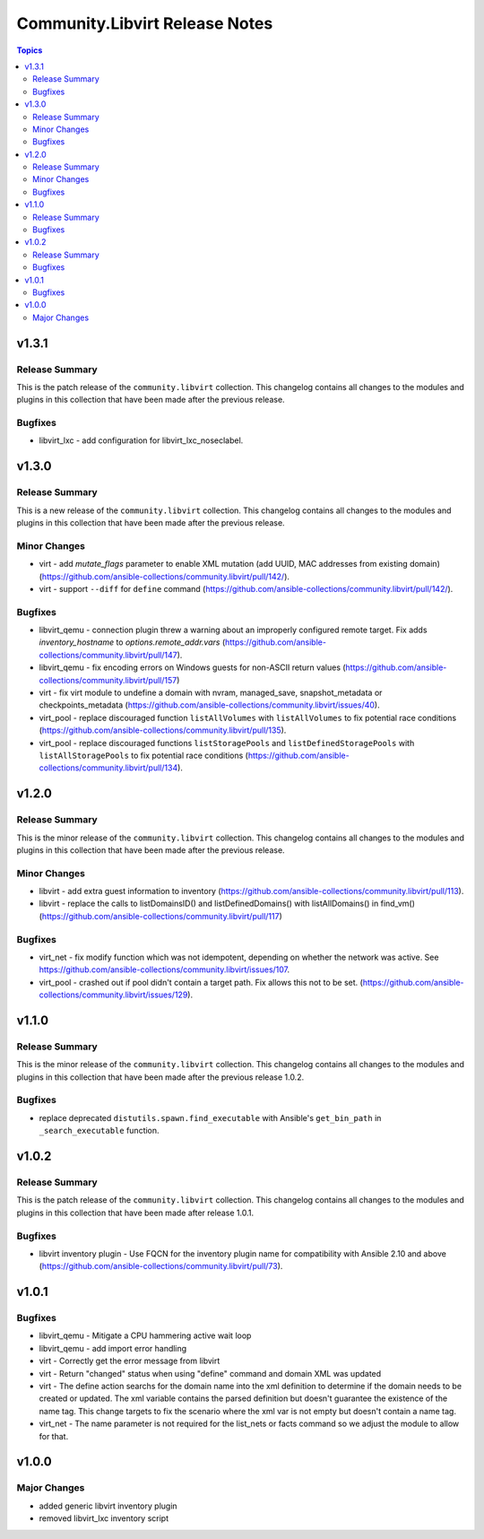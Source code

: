 ===============================
Community.Libvirt Release Notes
===============================

.. contents:: Topics

v1.3.1
======

Release Summary
---------------

This is the patch release of the ``community.libvirt`` collection.
This changelog contains all changes to the modules and plugins in this collection
that have been made after the previous release.

Bugfixes
--------

- libvirt_lxc - add configuration for libvirt_lxc_noseclabel.

v1.3.0
======

Release Summary
---------------

This is a new release of the ``community.libvirt`` collection.
This changelog contains all changes to the modules and plugins in this collection
that have been made after the previous release.

Minor Changes
-------------

- virt - add `mutate_flags` parameter to enable XML mutation (add UUID, MAC addresses from existing domain) (https://github.com/ansible-collections/community.libvirt/pull/142/).
- virt - support ``--diff`` for ``define`` command (https://github.com/ansible-collections/community.libvirt/pull/142/).

Bugfixes
--------

- libvirt_qemu - connection plugin threw a warning about an improperly configured remote target. Fix adds `inventory_hostname` to `options.remote_addr.vars` (https://github.com/ansible-collections/community.libvirt/pull/147).
- libvirt_qemu - fix encoding errors on Windows guests for non-ASCII return values (https://github.com/ansible-collections/community.libvirt/pull/157)
- virt - fix virt module to undefine a domain with nvram, managed_save, snapshot_metadata or checkpoints_metadata (https://github.com/ansible-collections/community.libvirt/issues/40).
- virt_pool - replace discouraged function ``listAllVolumes`` with ``listAllVolumes`` to fix potential race conditions (https://github.com/ansible-collections/community.libvirt/pull/135).
- virt_pool - replace discouraged functions ``listStoragePools`` and ``listDefinedStoragePools`` with ``listAllStoragePools`` to fix potential race conditions (https://github.com/ansible-collections/community.libvirt/pull/134).

v1.2.0
======

Release Summary
---------------

This is the minor release of the ``community.libvirt`` collection.
This changelog contains all changes to the modules and plugins in this collection
that have been made after the previous release.

Minor Changes
-------------

- libvirt - add extra guest information to inventory (https://github.com/ansible-collections/community.libvirt/pull/113).
- libvirt - replace the calls to listDomainsID() and listDefinedDomains() with listAllDomains() in find_vm() (https://github.com/ansible-collections/community.libvirt/pull/117)

Bugfixes
--------

- virt_net - fix modify function which was not idempotent, depending on whether the network was active. See https://github.com/ansible-collections/community.libvirt/issues/107.
- virt_pool - crashed out if pool didn't contain a target path. Fix allows this not to be set. (https://github.com/ansible-collections/community.libvirt/issues/129).

v1.1.0
======

Release Summary
---------------

This is the minor release of the ``community.libvirt`` collection.
This changelog contains all changes to the modules and plugins in this collection
that have been made after the previous release 1.0.2.

Bugfixes
--------

- replace deprecated ``distutils.spawn.find_executable`` with Ansible's ``get_bin_path`` in ``_search_executable`` function.

v1.0.2
======

Release Summary
---------------

This is the patch release of the ``community.libvirt`` collection.
This changelog contains all changes to the modules and plugins in this collection
that have been made after release 1.0.1.

Bugfixes
--------

- libvirt inventory plugin - Use FQCN for the inventory plugin name for compatibility with Ansible 2.10 and above (https://github.com/ansible-collections/community.libvirt/pull/73).

v1.0.1
======

Bugfixes
--------

- libvirt_qemu - Mitigate a CPU hammering active wait loop
- libvirt_qemu - add import error handling
- virt - Correctly get the error message from libvirt
- virt - Return "changed" status when using "define" command and domain XML was updated
- virt - The define action searchs for the domain name into the xml definition to determine if the domain needs to be created or updated. The xml variable contains the parsed definition but doesn't guarantee the existence of the name tag. This change targets to fix the scenario where the xml var is not empty but doesn't contain a name tag.
- virt_net - The name parameter is not required for the list_nets or facts command so we adjust the module to allow for that.

v1.0.0
======

Major Changes
-------------

- added generic libvirt inventory plugin
- removed libvirt_lxc inventory script
